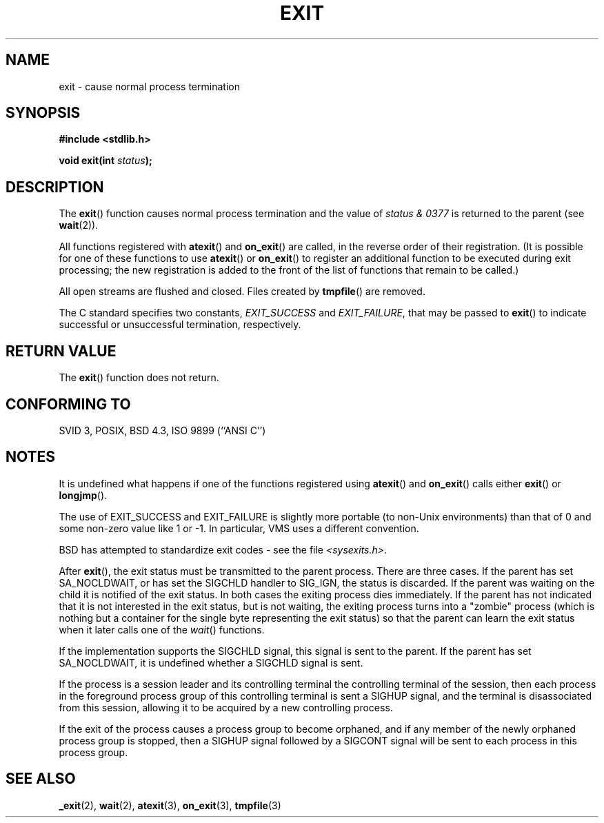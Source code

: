 .\" Copyright (C) 2001 Andries Brouwer <aeb@cwi.nl>.
.\"
.\" Permission is granted to make and distribute verbatim copies of this
.\" manual provided the copyright notice and this permission notice are
.\" preserved on all copies.
.\"
.\" Permission is granted to copy and distribute modified versions of this
.\" manual under the conditions for verbatim copying, provided that the
.\" entire resulting derived work is distributed under the terms of a
.\" permission notice identical to this one.
.\" 
.\" Since the Linux kernel and libraries are constantly changing, this
.\" manual page may be incorrect or out-of-date.  The author(s) assume no
.\" responsibility for errors or omissions, or for damages resulting from
.\" the use of the information contained herein.  The author(s) may not
.\" have taken the same level of care in the production of this manual,
.\" which is licensed free of charge, as they might when working
.\" professionally.
.\" 
.\" Formatted or processed versions of this manual, if unaccompanied by
.\" the source, must acknowledge the copyright and authors of this work.
.\"
.TH EXIT 3  2001-11-17 "" "Linux Programmer's Manual"
.SH NAME
exit \- cause normal process termination
.SH SYNOPSIS
.nf
.B #include <stdlib.h>
.sp
.BI "void exit(int " status );
.fi
.SH DESCRIPTION
The \fBexit\fP() function causes normal process termination and the
value of \fIstatus & 0377\fP is returned to the parent
(see
.BR wait (2)).
.LP
All functions registered with
\fBatexit\fP() and \fBon_exit\fP()
are called, in the reverse order of their registration.
(It is possible for one of these functions to use
\fBatexit\fP() or \fBon_exit\fP() to register an additional
function to be executed during exit processing;
the new registration is added to the front of the list of functions
that remain to be called.)
.LP
All open streams are flushed and closed.
Files created by \fBtmpfile\fP() are removed.
.LP
The C standard specifies two constants,
\fIEXIT_SUCCESS\fP and \fIEXIT_FAILURE\fP,
that may be passed to \fBexit\fP() to indicate successful or unsuccessful
termination, respectively.
.SH "RETURN VALUE"
The \fBexit\fP() function does not return.
.SH "CONFORMING TO"
SVID 3, POSIX, BSD 4.3, ISO 9899 (``ANSI C'')
.SH NOTES
.LP
It is undefined what happens if one of the
functions registered using \fBatexit\fP() and \fBon_exit\fP()
calls either \fBexit\fP() or \fBlongjmp\fP().
.LP
The use of EXIT_SUCCESS and EXIT_FAILURE is slightly more portable
(to non-Unix environments) than that of 0 and some non-zero value
like 1 or \-1. In particular, VMS uses a different convention.
.LP
BSD has attempted to standardize exit codes - see the file
.IR <sysexits.h> .
.LP
After \fBexit\fP(), the exit status must be transmitted to the
parent process. There are three cases. If the parent has set
SA_NOCLDWAIT, or has set the SIGCHLD handler to SIG_IGN, the
status is discarded. If the parent was waiting on the child
it is notified of the exit status. In both cases the exiting
process dies immediately. If the parent has not indicated that
it is not interested in the exit status, but is not waiting,
the exiting process turns into a "zombie" process
(which is nothing but a container for the single byte representing
the exit status) so that the parent can learn the exit status when
it later calls one of the \fIwait\fP() functions.
.LP
If the implementation supports the SIGCHLD signal, this signal
is sent to the parent. If the parent has set SA_NOCLDWAIT,
it is undefined whether a SIGCHLD signal is sent.
.LP
If the process is a session leader and its controlling terminal
the controlling terminal of the session, then each process in
the foreground process group of this controlling terminal
is sent a SIGHUP signal, and the terminal is disassociated
from this session, allowing it to be acquired by a new controlling
process.
.LP
If the exit of the process causes a process group to become orphaned,
and if any member of the newly orphaned process group is stopped,
then a SIGHUP signal followed by a SIGCONT signal will be
sent to each process in this process group.
.SH "SEE ALSO"
.BR _exit (2),
.BR wait (2),
.BR atexit (3),
.BR on_exit (3),
.BR tmpfile (3)
